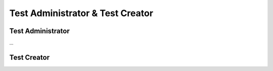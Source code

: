 

Test Administrator & Test Creator
==================================

.. _test_administrator:

Test Administrator
*******************

...


.. _test_creator:

Test Creator
*************
